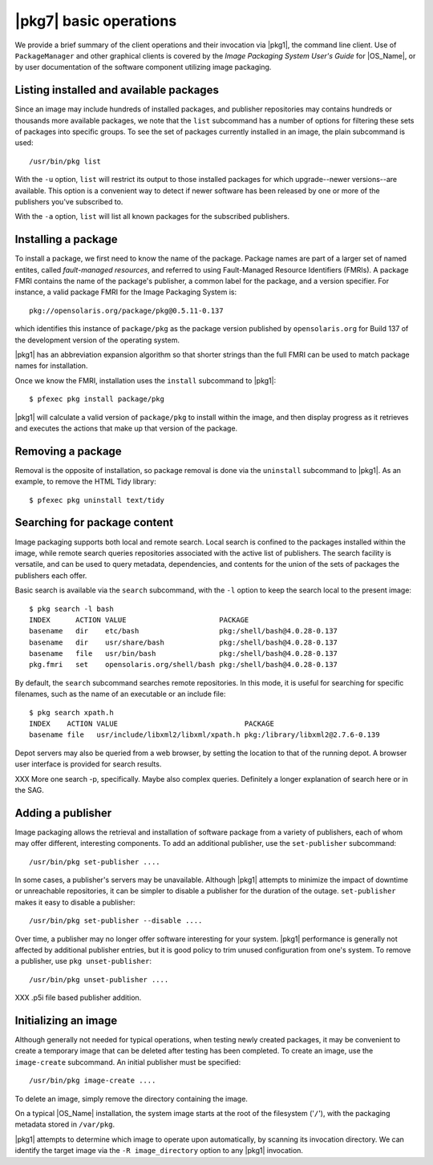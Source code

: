 .. CDDL HEADER START

.. The contents of this file are subject to the terms of the
   Common Development and Distribution License (the "License").
   You may not use this file except in compliance with the License.

.. You can obtain a copy of the license at usr/src/OPENSOLARIS.LICENSE
   or http://www.opensolaris.org/os/licensing.
   See the License for the specific language governing permissions
   and limitations under the License.

.. When distributing Covered Code, include this CDDL HEADER in each
   file and include the License file at usr/src/OPENSOLARIS.LICENSE.
   If applicable, add the following below this CDDL HEADER, with the
   fields enclosed by brackets "[]" replaced with your own identifying
   information: Portions Copyright [yyyy] [name of copyright owner]

.. CDDL HEADER END


.. Copyright (c) 2010, Oracle and/or its affiliates. All rights reserved.

.. _Basic operations:

|pkg7| basic operations
=======================

We provide a brief summary of the client operations and their invocation
via |pkg1|, the command line client.  Use of ``PackageManager`` and
other graphical clients is covered by the *Image Packaging System User's
Guide* for |OS_Name|, or by user documentation of the software
component utilizing image packaging.

Listing installed and available packages
----------------------------------------

Since an image may include hundreds of installed packages, and publisher
repositories may contains hundreds or thousands more available packages,
we note that the ``list`` subcommand has a number of options for filtering
these sets of packages into specific groups.  To see the set of packages
currently installed in an image, the plain subcommand is used::

    /usr/bin/pkg list

With the ``-u`` option, ``list`` will restrict its output to those
installed packages for which upgrade--newer versions--are available.
This option is a convenient way to detect if newer software has been
released by one or more of the publishers you've subscribed to.

With the ``-a`` option, ``list`` will list all known packages for the
subscribed publishers.

Installing a package
--------------------

To install a package, we first need to know the name of the package.
Package names are part of a larger set of named entites, called
*fault-managed resources*, and referred to using Fault-Managed Resource
Identifiers (FMRIs).  A package FMRI contains the name of the package's
publisher, a common label for the package, and a version specifier.  For
instance, a valid package FMRI for the Image Packaging System is::

    pkg://opensolaris.org/package/pkg@0.5.11-0.137

which identifies this instance of ``package/pkg`` as the package version
published by ``opensolaris.org`` for Build 137 of the development
version of the operating system.

|pkg1| has an abbreviation expansion algorithm so that shorter strings
than the full FMRI can be used to match package names for installation.

Once we know the FMRI, installation uses the ``install`` subcommand to
|pkg1|::

    $ pfexec pkg install package/pkg

|pkg1| will calculate a valid version of ``package/pkg`` to install
within the image, and then display progress as it retrieves and executes
the actions that make up that version of the package.

Removing a package
------------------

Removal is the opposite of installation, so package removal is done via
the ``uninstall`` subcommand to |pkg1|.  As an example, to remove the
HTML Tidy library::

    $ pfexec pkg uninstall text/tidy

Searching for package content
-----------------------------

Image packaging supports both local and remote search.  Local search is
confined to the packages installed within the image, while remote search
queries repositories associated with the active list of publishers.
The search facility is versatile, and can be used to query metadata,
dependencies, and contents for the union of the sets of packages the
publishers each offer.

Basic search is available via the ``search`` subcommand, with the ``-l``
option to keep the search local to the present image::

    $ pkg search -l bash
    INDEX      ACTION VALUE                      PACKAGE
    basename   dir    etc/bash                   pkg:/shell/bash@4.0.28-0.137
    basename   dir    usr/share/bash             pkg:/shell/bash@4.0.28-0.137
    basename   file   usr/bin/bash               pkg:/shell/bash@4.0.28-0.137
    pkg.fmri   set    opensolaris.org/shell/bash pkg:/shell/bash@4.0.28-0.137


By default, the ``search`` subcommand searches remote repositories.  In
this mode, it is useful for searching for specific filenames, such as
the name of an executable or an include file::

    $ pkg search xpath.h
    INDEX    ACTION VALUE                              PACKAGE
    basename file   usr/include/libxml2/libxml/xpath.h pkg:/library/libxml2@2.7.6-0.139

Depot servers may also be queried from a web browser, by setting the
location to that of the running depot.  A browser user interface is
provided for search results.

XXX More one search -p, specifically.  Maybe also complex queries.
Definitely a longer explanation of search here or in the SAG.

Adding a publisher
------------------

Image packaging allows the retrieval and installation of software
package from a variety of publishers, each of whom may offer different,
interesting components.  To add an additional publisher, use the
``set-publisher`` subcommand::

    /usr/bin/pkg set-publisher ....

In some cases, a publisher's servers may be unavailable.  Although
|pkg1| attempts to minimize the impact of downtime or unreachable
repositories, it can be simpler to
disable a publisher for the duration of the outage.  ``set-publisher``
makes it easy to disable a publisher::

    /usr/bin/pkg set-publisher --disable ....

Over time, a publisher may no longer offer software interesting for your
system.  |pkg1| performance is generally not affected by additional
publisher entries, but it is good policy to trim unused configuration
from one's system.  To remove a publisher, use ``pkg unset-publisher``::

    /usr/bin/pkg unset-publisher ....

XXX .p5i file based publisher addition.

Initializing an image
---------------------

Although generally not needed for typical operations, when testing newly
created packages, it may be convenient to create a temporary image that
can be deleted after testing has been completed.  To create an image,
use the ``image-create`` subcommand.  An initial publisher must be
specified::

    /usr/bin/pkg image-create ....

To delete an image, simply remove the directory containing the image.

On a typical |OS_Name| installation, the system image starts at the root
of the filesystem ('``/``'), with the packaging metadata stored in
``/var/pkg``.

|pkg1| attempts to determine which image to operate upon automatically,
by scanning its invocation directory.  We can identify the target image
via the ``-R image_directory`` option to any |pkg1| invocation.

